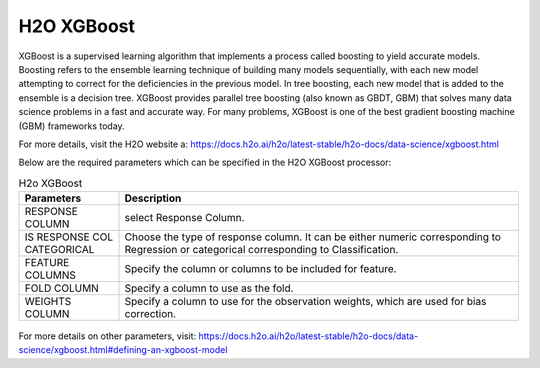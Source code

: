 H2O XGBoost
-----------

XGBoost is a supervised learning algorithm that implements a process called boosting to yield accurate models. Boosting refers to the ensemble learning technique of building many models sequentially, with each new model attempting to correct for the deficiencies in the previous model. In tree boosting, each new model that is added to the ensemble is a decision tree. XGBoost provides parallel tree boosting (also known as GBDT, GBM) that solves many data science problems in a fast and accurate way. For many problems, XGBoost is one of the best gradient boosting machine (GBM) frameworks today.

For more details, visit the H2O website a: https://docs.h2o.ai/h2o/latest-stable/h2o-docs/data-science/xgboost.html

Below are the required parameters which can be specified in the H2O XGBoost processor:

.. list-table:: H2o XGBoost
   :widths: 20 80
   :header-rows: 1

   * - Parameters
     - Description
   * - RESPONSE COLUMN
     - select Response Column.
   * - IS RESPONSE COL CATEGORICAL
     - Choose the type of response column. It can be either numeric corresponding to Regression or categorical corresponding to Classification.
   * - FEATURE COLUMNS
     - Specify the column or columns to be included for feature.
   * - FOLD COLUMN
     - Specify a column to use as the fold.
   * - WEIGHTS COLUMN
     - Specify a column to use for the observation weights, which are used for bias correction.
     
.. figure:: ../../../../_assets/model/h2o/6.PNG
   :alt: H2O XGBOOST
   :width: 90%   
   
For more details on other parameters, visit: https://docs.h2o.ai/h2o/latest-stable/h2o-docs/data-science/xgboost.html#defining-an-xgboost-model

